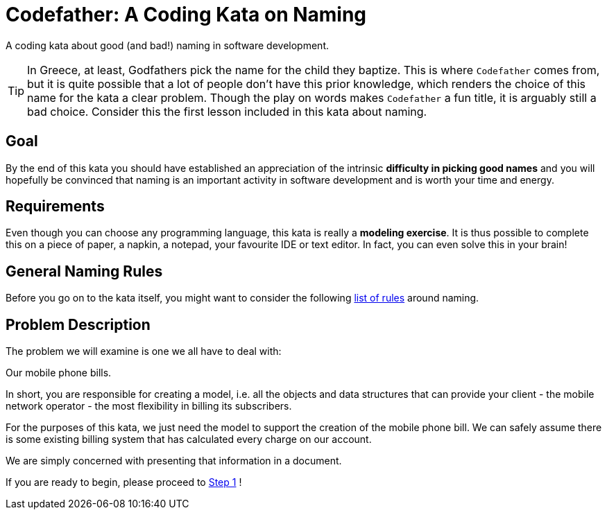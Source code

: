 = Codefather: A Coding Kata on Naming

A coding kata about good (and bad!) naming in software development.

TIP: In Greece, at least, Godfathers pick the name for the child they baptize. This is where
`Codefather` comes from, but it is quite possible that a lot of people don't have this prior
knowledge, which renders the choice of this name for the kata a clear problem. Though the play
on words makes `Codefather` a fun title, it is arguably still a bad choice.
Consider this the first lesson included in this kata about naming.

== Goal

By the end of this kata you should have established an appreciation of the intrinsic
*difficulty in picking good names* and you will hopefully be convinced that naming is
an important activity in software development and is worth your time and energy.

== Requirements

Even though you can choose any programming language, this kata is really a *modeling exercise*.
It is thus possible to complete this on a piece of paper, a napkin, a notepad, your
favourite IDE or text editor. In fact, you can even solve this in your brain!

== General Naming Rules

Before you go on to the kata itself, you might want to consider the following
link:NamingRules.asciidoc[list of rules] around naming.


== Problem Description

The problem we will examine is one we all have to deal with:

Our mobile phone bills.

In short, you are responsible for creating a model, i.e. all the objects and data structures
that can provide your client - the mobile network operator - the most flexibility in billing
its subscribers.

For the purposes of this kata, we just need the model to support the creation of the
mobile phone bill. We can safely assume there is some existing billing system that has
calculated every charge on our account.

We are simply concerned with presenting that information in a document.

If you are ready to begin, please proceed to link:Step1.asciidoc[Step 1] !
